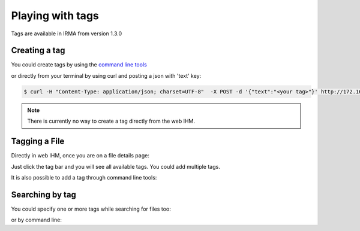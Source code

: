 Playing with tags
-----------------

.. note::

Tags are available in IRMA from version 1.3.0

Creating a tag
^^^^^^^^^^^^^^

You could create tags by using the `command line tools <https://github.com/quarkslab/irma-cli>`_

.. code-block:: python
	>>> from irma.helpers import *
	>>> tag_list()
	[]

	>>> tag_new("archive")
	{u'text': u'archive', u'id': 1}

	>>> tag_list()
	[Tag archive [1]]

or directly from  your terminal by using curl and posting a json with 'text' key:

.. code-block:: bash

	$ curl -H "Content-Type: application/json; charset=UTF-8"  -X POST -d '{"text":"<your tag>"}' http://172.16.1.30/api/v1.1/tags

.. note::

	There is currently no way to create a tag directly from the web IHM.

Tagging a File
^^^^^^^^^^^^^^

Directly in web IHM, once you are on a file details page:

.. image:: pics/add_tag1.png
   :alt: Add a tag to a file

Just click the tag bar and you will see all available tags. You could add multiple tags.

.. image:: pics/add_tag2.png
   :alt: See added tags

It is also possible to add a tag through command line tools:

.. code-block:: python
	>>> from irma.helpers import *
	>>> file_tag_add?
	Signature: file_tag_add(sha256, tagid, verbose=False)
	Docstring:
	Add a tag to a File

	:param sha256: file sha256 hash
	:type sha256: str of (64 chars)
	:param tagid: tag id
	:type tagid: int
	:return: No return

	>>> file_tag_add("346ae869f7c7ac7394196de44ab4cfcde0d1345048457d03106c1a0481fba853",1)

Searching by tag
^^^^^^^^^^^^^^^^

You could specify one or more tags while searching for files too:

.. image:: pics/search_tag1.png
   :alt: Add a tag while searching files


.. image:: pics/search_tag1.png
   :alt: Search by tag

or by command line:

.. code-block:: python
	>>> from irma.helpers import *
	>>> file_search(tags=[1])
	(1, [<irma.apiclient.IrmaResults at 0x7f079ca23890>])